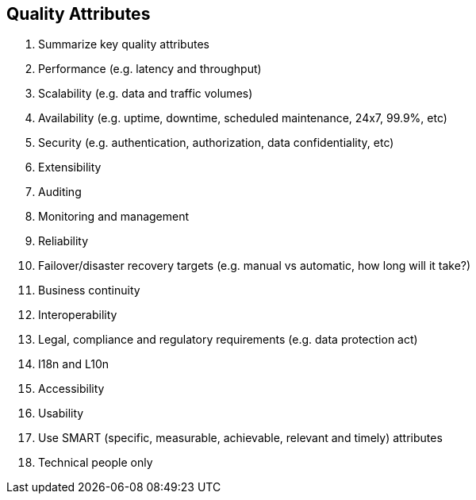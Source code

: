 == Quality Attributes
. Summarize key quality attributes
. Performance (e.g. latency and throughput)
. Scalability (e.g. data and traffic volumes)
. Availability (e.g. uptime, downtime, scheduled maintenance, 24x7, 99.9%, etc)
. Security (e.g. authentication, authorization, data confidentiality, etc)
. Extensibility
. Auditing
. Monitoring and management
. Reliability
. Failover/disaster recovery targets (e.g. manual vs automatic, how long will it take?)
. Business continuity
. Interoperability
. Legal, compliance and regulatory requirements (e.g. data protection act)
. I18n and L10n
. Accessibility
. Usability
. Use SMART (specific, measurable, achievable, relevant and timely) attributes
. Technical people only